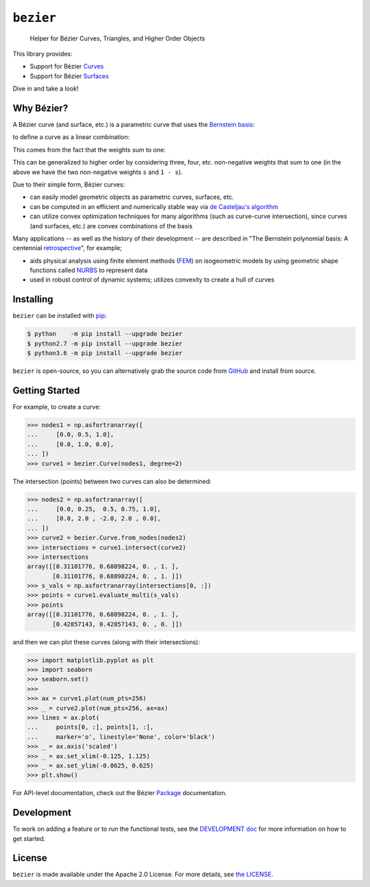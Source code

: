``bezier``
==========

    Helper for B |eacute| zier Curves, Triangles, and Higher Order Objects

|circle-build| |travis-build| |appveyor-build| |coverage|

|docs| |zenodo| |JOSS|

.. |eacute| unicode:: U+000E9 .. LATIN SMALL LETTER E WITH ACUTE
   :trim:

This library provides:

* Support for B |eacute| zier `Curves`_
* Support for B |eacute| zier `Surfaces`_

Dive in and take a look!

.. image:: https://cdn.rawgit.com/dhermes/bezier/0.8.0/docs/images/surfaces6Q_and_7Q.png
   :align: center

Why B |eacute| zier?
--------------------

A B |eacute| zier curve (and surface, etc.) is a parametric curve
that uses the `Bernstein basis`_:

.. image:: https://cdn.rawgit.com/dhermes/bezier/0.8.0/docs/images/bernstein_basis.png
   :align: center

to define a curve as a linear combination:

.. image:: https://cdn.rawgit.com/dhermes/bezier/0.8.0/docs/images/bezier_defn.png
   :align: center

This comes from the fact that the weights sum to one:

.. image:: https://cdn.rawgit.com/dhermes/bezier/0.8.0/docs/images/sum_to_unity.png
   :align: center

This can be generalized to higher order by considering three, four, etc.
non-negative weights that sum to one (in the above we have the two
non-negative weights ``s`` and ``1 - s``).

Due to their simple form, B |eacute| zier curves:

* can easily model geometric objects as parametric curves, surfaces, etc.
* can be computed in an efficient and numerically stable way via
  `de Casteljau's algorithm`_
* can utilize convex optimization techniques for many algorithms (such as
  curve-curve intersection), since curves (and surfaces, etc.)
  are convex combinations of the basis

Many applications -- as well as the history of their development --
are described in
"The Bernstein polynomial basis: A centennial `retrospective`_",
for example;

* aids physical analysis using finite element methods (`FEM`_) on
  isogeometric models by using geometric shape functions called
  `NURBS`_ to represent data
* used in robust control of dynamic systems; utilizes convexity to
  create a hull of curves

.. _retrospective: https://dx.doi.org/10.1016/j.cagd.2012.03.001
.. _Bernstein basis: https://en.wikipedia.org/wiki/Bernstein_polynomial
.. _de Casteljau's algorithm: https://en.wikipedia.org/wiki/De_Casteljau%27s_algorithm
.. _FEM: https://en.wikipedia.org/wiki/Finite_element_method
.. _NURBS: https://en.wikipedia.org/wiki/Non-uniform_rational_B-spline

Installing
----------

``bezier`` can be installed with `pip`_:

.. code-block:: console

   $ python    -m pip install --upgrade bezier
   $ python2.7 -m pip install --upgrade bezier
   $ python3.6 -m pip install --upgrade bezier

``bezier`` is open-source, so you can alternatively grab the source
code from `GitHub`_ and install from source.

.. _pip: https://pip.pypa.io
.. _GitHub: https://github.com/dhermes/bezier/

Getting Started
---------------

For example, to create a curve:

.. code-block:: python

   >>> nodes1 = np.asfortranarray([
   ...     [0.0, 0.5, 1.0],
   ...     [0.0, 1.0, 0.0],
   ... ])
   >>> curve1 = bezier.Curve(nodes1, degree=2)

The intersection (points) between two curves can
also be determined:

.. code-block:: python

   >>> nodes2 = np.asfortranarray([
   ...     [0.0, 0.25,  0.5, 0.75, 1.0],
   ...     [0.0, 2.0 , -2.0, 2.0 , 0.0],
   ... ])
   >>> curve2 = bezier.Curve.from_nodes(nodes2)
   >>> intersections = curve1.intersect(curve2)
   >>> intersections
   array([[0.31101776, 0.68898224, 0. , 1. ],
          [0.31101776, 0.68898224, 0. , 1. ]])
   >>> s_vals = np.asfortranarray(intersections[0, :])
   >>> points = curve1.evaluate_multi(s_vals)
   >>> points
   array([[0.31101776, 0.68898224, 0. , 1. ],
          [0.42857143, 0.42857143, 0. , 0. ]])

and then we can plot these curves (along with their
intersections):

.. code-block:: python

   >>> import matplotlib.pyplot as plt
   >>> import seaborn
   >>> seaborn.set()
   >>>
   >>> ax = curve1.plot(num_pts=256)
   >>> _ = curve2.plot(num_pts=256, ax=ax)
   >>> lines = ax.plot(
   ...     points[0, :], points[1, :],
   ...     marker='o', linestyle='None', color='black')
   >>> _ = ax.axis('scaled')
   >>> _ = ax.set_xlim(-0.125, 1.125)
   >>> _ = ax.set_ylim(-0.0625, 0.625)
   >>> plt.show()

.. image:: https://cdn.rawgit.com/dhermes/bezier/0.8.0/docs/images/curves1_and_13.png
   :align: center

For API-level documentation, check out the B |eacute| zier
`Package`_ documentation.

Development
-----------

To work on adding a feature or to run the functional tests, see the
`DEVELOPMENT doc`_ for more information on how to get
started.

License
-------

``bezier`` is made available under the Apache 2.0 License. For more
details, see `the LICENSE`_.

.. _Curves: https://bezier.readthedocs.io/en/0.8.0/reference/bezier.curve.html
.. _Surfaces: https://bezier.readthedocs.io/en/0.8.0/reference/bezier.surface.html
.. _Package: https://bezier.readthedocs.io/en/0.8.0/reference/bezier.html
.. _DEVELOPMENT doc: https://github.com/dhermes/bezier/blob/0.8.0/DEVELOPMENT.rst
.. _the LICENSE: https://github.com/dhermes/bezier/blob/0.8.0/LICENSE

.. |docs| image:: https://readthedocs.org/projects/bezier/badge/?version=0.8.0
   :target: https://bezier.readthedocs.io/en/0.8.0/
   :alt: Documentation Status
.. |circle-build| image:: https://cdn.rawgit.com/dhermes/bezier/0.8.0/docs/circleci-passing.svg
   :target: https://circleci.com/gh/dhermes/bezier/1270
   :alt: CircleCI Build
.. |travis-build| image:: https://cdn.rawgit.com/dhermes/bezier/0.8.0/docs/travis-passing.svg
   :target: https://travis-ci.org/dhermes/bezier/builds/355482899
   :alt: Travis Build
.. |appveyor-build| image:: https://cdn.rawgit.com/dhermes/bezier/0.8.0/docs/appveyor-passing.svg
   :target: https://ci.appveyor.com/project/dhermes/bezier/build/1.0.938.master
   :alt: AppVeyor CI Build
.. |coverage| image:: https://s3.amazonaws.com/assets.coveralls.io/badges/coveralls_100.svg
   :target: https://coveralls.io/builds/16057472
   :alt: Code Coverage
.. |zenodo| image:: https://zenodo.org/badge/73047402.svg
   :target: https://zenodo.org/badge/latestdoi/73047402
   :alt: Zenodo DOI for ``bezier``
.. |JOSS| image:: http://joss.theoj.org/papers/10.21105/joss.00267/status.svg
   :target: https://dx.doi.org/10.21105/joss.00267
   :alt: "Journal of Open Source Science" DOI for ``bezier``
